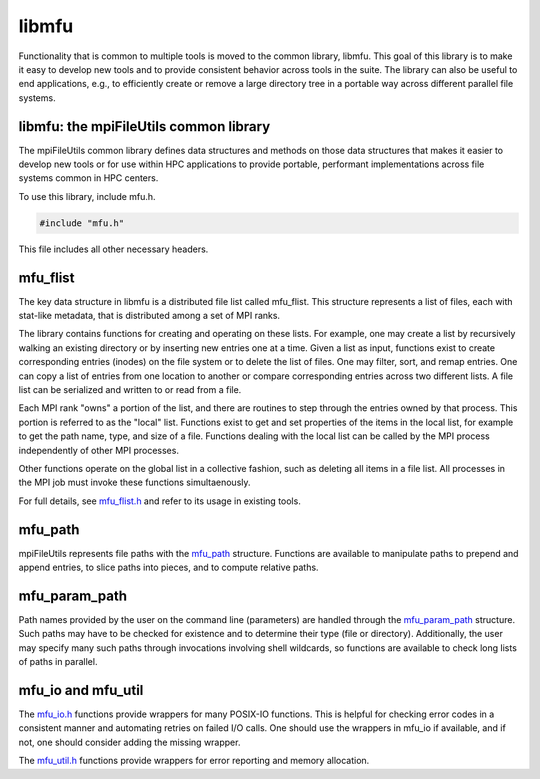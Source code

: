 ========================
libmfu
========================

Functionality that is common to multiple tools is moved to the common library,
libmfu. This goal of this library is to make it easy to develop new tools and
to provide consistent behavior across tools in the suite. The library can also
be useful to end applications, e.g., to efficiently create or remove a large
directory tree in a portable way across different parallel file systems.

----------------------------------------
libmfu: the mpiFileUtils common library
----------------------------------------

The mpiFileUtils common library defines data structures and methods on those
data structures that makes it easier to develop new tools or for use within HPC
applications to provide portable, performant implementations across file systems
common in HPC centers.

To use this library, include mfu.h.

.. code-block:: C

    #include "mfu.h"

This file includes all other necessary headers.

----------------------------------------
mfu_flist
----------------------------------------

The key data structure in libmfu is a distributed file list called mfu_flist.
This structure represents a list of files, each with stat-like metadata, that
is distributed among a set of MPI ranks.

The library contains functions for creating and operating on these lists. For
example, one may create a list by recursively walking an existing directory or
by inserting new entries one at a time. Given a list as input, functions exist
to create corresponding entries (inodes) on the file system or to delete the
list of files. One may filter, sort, and remap entries. One can copy a list of
entries from one location to another or compare corresponding entries across
two different lists. A file list can be serialized and written to or read from
a file.

Each MPI rank "owns" a portion of the list, and there are routines to step
through the entries owned by that process. This portion is referred to as the
"local" list. Functions exist to get and set properties of the items in the
local list, for example to get the path name, type, and size of a file.
Functions dealing with the local list can be called by the MPI process
independently of other MPI processes.

Other functions operate on the global list in a collective fashion, such as
deleting all items in a file list. All processes in the MPI job must invoke
these functions simultaenously.

For full details, see `mfu_flist.h <https://github.com/hpc/mpifileutils/blob/master/src/common/mfu_flist.h>`_
and refer to its usage in existing tools.

----------------------------------------
mfu_path
----------------------------------------

mpiFileUtils represents file paths with the
`mfu_path <https://github.com/hpc/mpifileutils/blob/master/src/common/mfu_path.h>`_
structure. Functions are available to manipulate paths to prepend and append
entries, to slice paths into pieces, and to compute relative paths.

----------------------------------------
mfu_param_path
----------------------------------------

Path names provided by the user on the command line (parameters) are handled
through the
`mfu_param_path <https://github.com/hpc/mpifileutils/blob/master/src/common/mfu_param_path.h>`_
structure. Such paths may have to be checked for existence and to determine
their type (file or directory). Additionally, the user may specify many such
paths through invocations involving shell wildcards, so functions are available
to check long lists of paths in parallel.

----------------------------------------
mfu_io and mfu_util
----------------------------------------

The `mfu_io.h <https://github.com/hpc/mpifileutils/blob/master/src/common/mfu_io.h>`_
functions provide wrappers for many POSIX-IO functions. This is helpful for
checking error codes in a consistent manner and automating retries on failed
I/O calls. One should use the wrappers in mfu_io if available, and if not, one
should consider adding the missing wrapper.

The `mfu_util.h <https://github.com/hpc/mpifileutils/blob/master/src/common/mfu_util.h>`_
functions provide wrappers for error reporting and memory allocation.

